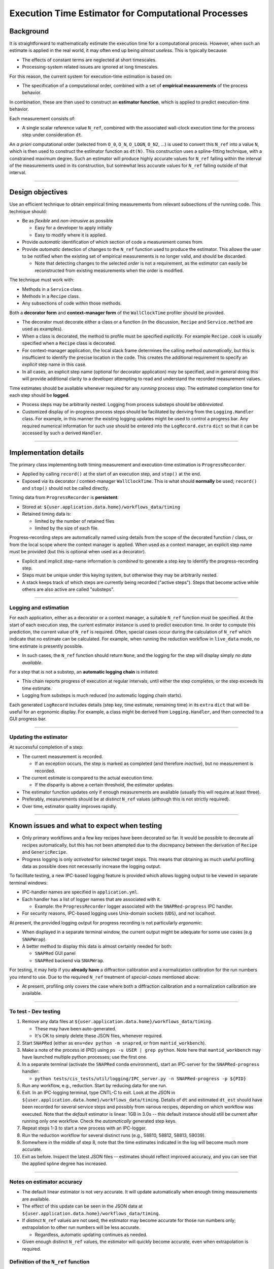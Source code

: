 Execution Time Estimator for Computational Processes
====================================================

Background
----------

It is straightforward to mathematically estimate the execution time for a computational process. However, when such an estimate is applied in the real world, it may often end up being *almost useless*. This is typically because:

- The effects of constant terms are neglected at short timescales.
- Processing-system related issues are ignored at long timescales.

For this reason, the current system for execution-time estimation is based on:

- The specification of a computational order, combined with a set of **empirical measurements** of the process behavior.

In combination, these are then used to construct an **estimator function**, which is applied to predict execution-time behavior.

Each measurement consists of:

- A single scalar reference value ``N_ref``, combined with the associated wall-clock execution time for the process step under consideration ``dt``.

An *a priori* computational order (selected from ``O_0``, ``O_N``, ``O_LOGN``, ``O_N2``, ...) is used to convert this ``N_ref`` into a value ``N``, which is then used to construct the estimator function as ``dt(N)``. This construction uses a spline-fitting technique, with a constrained maximum degree.  Such an estimator will produce highly accurate values for ``N_ref`` falling within the interval of the measurements used in its construction, but somewhat less accurate values for ``N_ref`` falling outside of that interval.

----

Design objectives
-----------------

Use an efficient technique to obtain empirical timing measurements from relevant subsections of the running code. This technique should:

- Be as *flexible* and *non-intrusive* as possible

  - Easy for a developer to apply initially
  - Easy to modify where it is applied.

- Provide *automatic* identification of which section of code a measurement comes from.
- Provide *automatic* detection of changes to the ``N_ref`` function used to produce the estimator.  This allows the user to be notified when the existing set of empirical measurements is no longer valid, and should be discarded.

  - Note that detecting changes to the selected *order* is not a requirement, as the estimator can easily be reconstructed from existing measurements when the order is modified.

The technique must work with:

- Methods in a ``Service`` class.
- Methods in a ``Recipe`` class.
- Any subsections of code within those methods.

Both a **decorator form** and **context-manager form** of the ``WallClockTime`` profiler should be provided.

- The decorator must decorate either a class or a function (in the discussion, ``Recipe`` and ``Service.method`` are used as examples).
- When a class is decorated, the method to profile must be specified *explicitly*.  For example ``Recipe.cook`` is usually specified when a ``Recipe`` class is decorated.
- For context-manager application, the local stack frame determines the calling method *automatically*, but this is insufficient to identify the precise location in the code.  This creates the additional requirement to specify an *explicit* step name in this case.
- In all cases, an explicit step name (optional for decorator application) *may* be specified, and in general doing this will provide additional
  clarity to a developer attempting to read and understand the recorded measurement values.

Time estimates should be available whenever required for any *running* process step. The estimated completion time for each step should be **logged**.

- Process steps may be arbitrarily nested.  Logging from process substeps should be *abbreviated*.
- Customized display of in-progress process steps should be facilitated by deriving from the ``Logging.Handler`` class.  For example, in this manner the existing
  logging updates might be used to control a progress bar.  Any required numerical information for such use should be entered into the ``LogRecord.extra`` ``dict`` so that it can be accessed by such a derived ``Handler``.

----

Implementation details
----------------------

The primary class implementing both timing measurement and execution-time estimation is ``ProgressRecorder``.

- Applied by calling ``record()`` at the start of an execution step, and ``stop()`` at the end.
- Exposed via its decorator / context-manager ``WallClockTime``.  This is what should **normally** be used; ``record()`` and ``stop()`` should not be called directly.

Timing data from ``ProgressRecorder`` is **persistent**:

- Stored at: ``${user.application.data.home}/workflows_data/timing``
- Retained timing data is:

  - limited by the number of retained files
  - limited by the size of each file.

Progress-recording steps are automatically named using details from the scope of the decorated function / class, or from the local scope where the context manager is applied. When used as a context manager, an explicit step name must be provided (but this is optional when used as a decorator).

- Explicit and implicit step-name information is *combined* to generate a step key to identify the progress-recording step.
- Steps must be unique under this keying system, but otherwise they may be arbitrarily nested.
- A stack keeps track of which steps are currently being recorded ("active steps").  Steps that become active while others are also active are called "substeps".

----

Logging and estimation
~~~~~~~~~~~~~~~~~~~~~~

For each application, either as a decorator or a context manager, a suitable ``N_ref`` function must be specified.  At the start of each execution step, the current estimator instance is used to predict execution time.  In order to compute this prediction, the current value of ``N_ref`` is required. Often, special cases occur during the calculation of ``N_ref`` which indicate that no estimate can be calculated.  For example, when running the reduction workflow in ``live_data`` mode, no time estimate is presently possible.

- In such cases, the ``N_ref`` function should return ``None``, and the logging for the step will display simply *no data available*.

For a step that is not a substep, an **automatic logging chain** is initiated:

- This chain reports progress of execution at regular intervals, until either the step completes, or the step exceeds its time estimate.
- Logging from substeps is much reduced (no automatic logging chain starts).

Each generated ``LogRecord`` includes details (step key, time estimate, remaining time) in its ``extra`` ``dict`` that will be useful for an ergonomic display.  For example, a class might be derived from ``Logging.Handler``, and then connected to a GUI progress bar.

----

Updating the estimator
~~~~~~~~~~~~~~~~~~~~~~

At successful completion of a step:

- The current measurement is recorded.

  - If an exception occurs, the step is marked as completed (and therefore *inactive*), but no measurement is recorded.

- The current estimate is compared to the actual execution time.

  - If the disparity is above a certain threshold, the estimator updates.

- The estimator function updates only if enough measurements are available (usually this will require at least three).
- Preferably, measurements should be at *distinct* ``N_ref`` values (although this is not strictly required).
- Over time, estimator quality improves rapidly.

----

Known issues and what to expect when testing
--------------------------------------------

- Only primary workflows and a few key recipes have been decorated so far.  It would be possible to decorate all recipes automatically, but this has not been attempted due to the discrepancy between the derivation of ``Recipe`` and ``GenericRecipe``.
- Progress logging is only *activated* for selected target steps.  This means that obtaining as much useful profiling data as possible does not necessarily increase the logging output.

To facilitate testing, a new IPC-based logging feature is provided which allows logging output to be viewed in separate terminal windows:

- IPC-handler names are specified in ``application.yml``.
- Each handler has a list of logger names that are associated with it.

  - Example: the ``ProgressRecorder`` logger associated with the ``SNAPRed-progress`` IPC handler.

- For security reasons, IPC-based logging uses Unix-domain sockets (``UDS``), and not localhost.

At present, the provided logging output for progress recording is not particularly *ergonomic*:

- When displayed in a separate terminal window, the current output might be adequate for some use cases (e.g ``SNAPWrap``).
- A better method to display this data is almost certainly needed for both:

  - ``SNAPRed`` GUI panel
  - ``SNAPRed`` backend via ``SNAPWrap``.

For testing, it may help if you **already have** a diffraction calibration and a normalization calibration for the run numbers you intend to use.  Due to the required ``N_ref`` treatment of *special-cases* mentioned above:

- At present, profiling only covers the case where both a diffraction calibration and a normalization calibration are available.

----

To test - Dev testing
~~~~~~~~~~~~~~~~~~~~~

1. Remove any data files at ``${user.application.data.home}/workflows_data/timing``.

   - These may have been auto-generated.
   - It's OK to simply delete these JSON files, whenever required.

2. Start ``SNAPRed`` (either as ``env=dev python -m snapred``, or from ``mantid_workbench``).
3. Make a note of the process id (PID) using ``ps -u USER | grep python``.  Note here that ``mantid_workbench`` may have launched multiple python processes; use the first one.
4. In a separate terminal (activate the ``SNAPRed`` conda environment), start an IPC-server for the ``SNAPRed-progress`` handler:

   - ``python tests/cis_tests/util/logging/IPC_server.py -n SNAPRed-progress -p ${PID}``

5. Run any workflow, e.g., reduction. Start by reducing data for one run.
6. Exit. In an IPC-logging terminal, type CNTL-C to exit.  Look at the JSON in ``${user.application.data.home}/workflows_data/timing``.  Details of ``dt`` and estimated ``dt_est`` should have been recorded for several service steps and possibly from various recipes, depending on which workflow was executed.  Note that the *default* estimator is linear: 1GB in 3.0s -- this default instance should still be current after running only one workflow.  Check the *automatically* generated step keys.
7. Repeat steps 1-3 to start a new process with an IPC-logger.
8. Run the reduction workflow for several distinct runs (e.g., 58810, 58812, 58813, 59039).
9. Somewhere in the middle of step 8, note that the time estimates indicated in the log will become much more accurate.
10. Exit as before. Inspect the latest JSON files -- estimates should reflect improved accuracy, and you can see that the applied spline degree has increased.

----

Notes on estimator accuracy
~~~~~~~~~~~~~~~~~~~~~~~~~~~

- The default linear estimator is not very accurate.  It will update automatically when enough timing measurements are available.
- The effect of this update can be seen in the JSON data at ``${user.application.data.home}/workflows_data/timing``.
- If *distinct* ``N_ref`` values are not used, the estimator may become accurate for those run numbers only; extrapolation to other run numbers will be less accurate.

  - Regardless, automatic updating continues as needed.

- Given enough distinct ``N_ref`` values, the estimator will quickly become accurate, even when extrapolation is required.

Definition of the ``N_ref`` function
~~~~~~~~~~~~~~~~~~~~~~~~~~~~~~~~~~~~

Special cases in workflows complicate the definition of the ``N_ref`` function.  For example, in the normalization workflow, the distinction between cylindrical / spherical samples has not yet been treated.

- The system presently identifies but does not attempt to estimate such special cases.
- When defining an ``N_ref`` method, it's important to return ``None`` if a case is identified that should not be estimated.  This ensures that any recorded measurement can be effectively used to create a *useful* time estimate for the workflow.

  - If every single measurement were recorded, certainly the estimate would be able to predict the *average* execution time for any workflow, but that average might be over cases including so many *special* parameter combinations that it would not be useful to the end user.

The ideal way to fix this issue of special casing the ``N_ref``, in order to allow these estimators to function more broadly, is probably to move such special cases out of the service layer and up to workflow level.  Alternatively, the step *keying* system could be made more elaborate.
